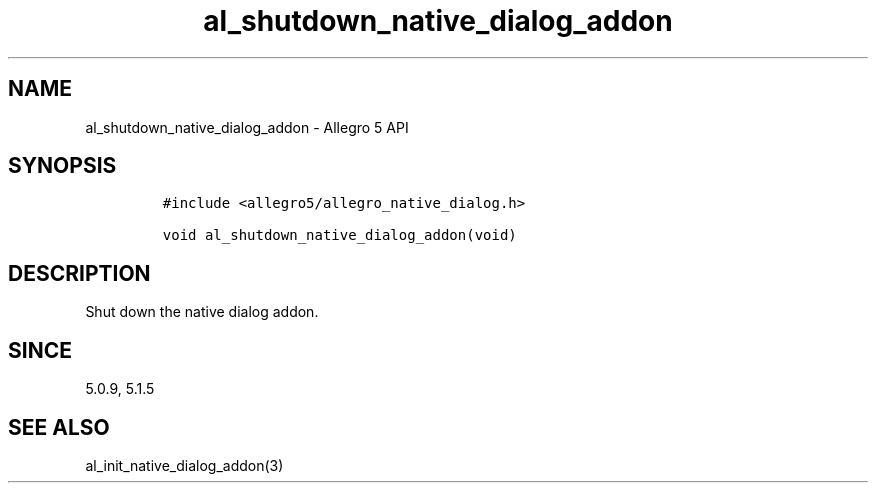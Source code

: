 .\" Automatically generated by Pandoc 2.11.4
.\"
.TH "al_shutdown_native_dialog_addon" "3" "" "Allegro reference manual" ""
.hy
.SH NAME
.PP
al_shutdown_native_dialog_addon - Allegro 5 API
.SH SYNOPSIS
.IP
.nf
\f[C]
#include <allegro5/allegro_native_dialog.h>

void al_shutdown_native_dialog_addon(void)
\f[R]
.fi
.SH DESCRIPTION
.PP
Shut down the native dialog addon.
.SH SINCE
.PP
5.0.9, 5.1.5
.SH SEE ALSO
.PP
al_init_native_dialog_addon(3)
